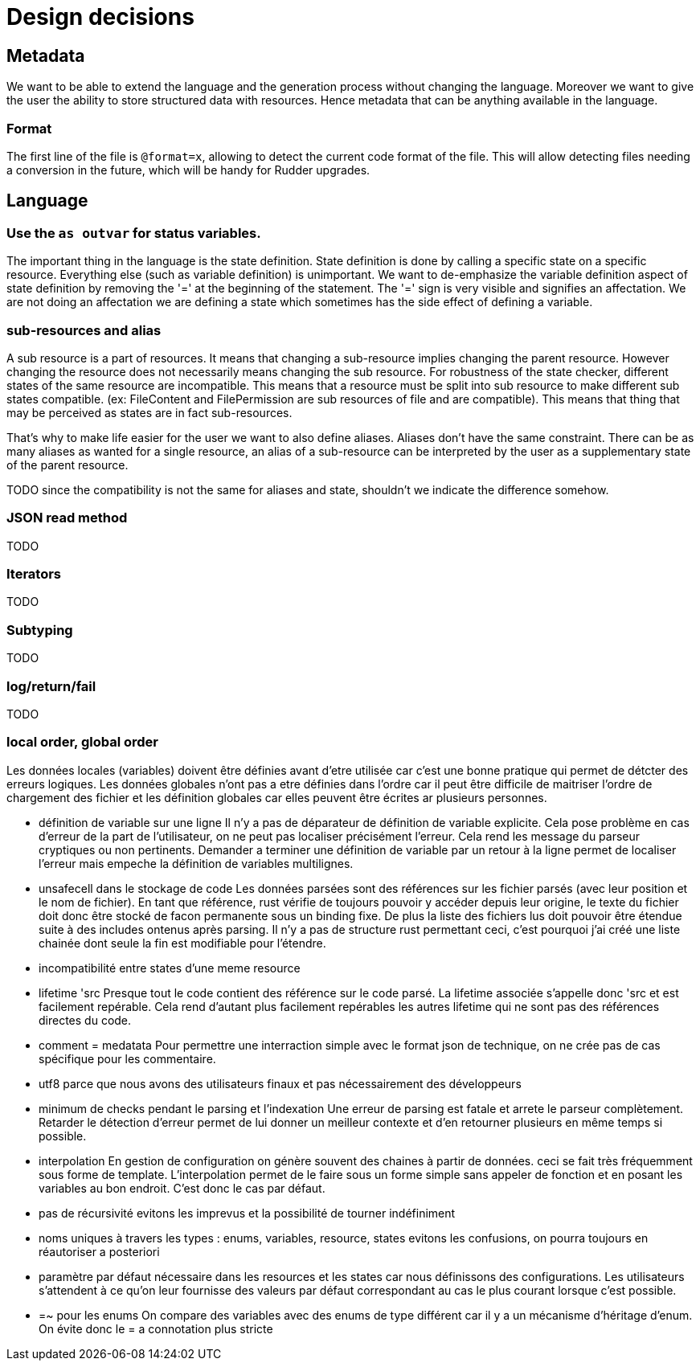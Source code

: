 = Design decisions

== Metadata

We want to be able to extend the language and the generation process without changing the language.
Moreover we want to give the user the ability to store structured data with resources.
Hence metadata that can be anything available in the language.

=== Format

The first line of the file is `@format=x`, allowing to detect the current
code format of the file.
This will allow detecting files needing a conversion in the future,
which will be handy for Rudder upgrades.

== Language

=== Use the `as outvar` for status variables.

The important thing in the language is the state definition.
State definition is done by calling a specific state on a specific resource.
Everything else (such as variable definition) is unimportant.
We want to de-emphasize the variable definition aspect of state definition by removing the '=' 
at the beginning of the statement. The '=' sign is very visible and signifies an affectation.
We are not doing an affectation we are defining a state which sometimes has the side effect of defining a variable.

=== sub-resources and alias

A sub resource is a part of resources. It means that changing a sub-resource implies changing the parent resource.
However changing the resource does not necessarily means changing the sub resource.
For robustness of the state checker, different states of the same resource are incompatible.
This means that a resource must be split into sub resource to make different sub states compatible.
(ex: FileContent and FilePermission are sub resources of file and are compatible).
This means that thing that may be perceived as states are in fact sub-resources.

That's why to make life easier for the user we want to also define aliases. Aliases don't have the same constraint.
There can be as many aliases as wanted for a single resource, an alias of a sub-resource can be interpreted by the user
as a supplementary state of the parent resource.

TODO since the compatibility is not the same for aliases and state, shouldn't we indicate the difference somehow.


=== JSON read method

TODO

=== Iterators

TODO

=== Subtyping

TODO

=== log/return/fail

TODO

=== local order, global order

Les données locales (variables) doivent être définies avant d'etre utilisée car c'est une bonne pratique
qui permet de détcter des erreurs logiques.
Les données globales n'ont pas a etre définies dans l'ordre car il peut être difficile de maitriser
l'ordre de chargement des fichier et les définition globales car elles peuvent être écrites ar plusieurs personnes.

* définition de variable sur une ligne
Il n'y a pas de déparateur de définition de variable explicite.
Cela pose problème en cas d'erreur de la part de l'utilisateur, on ne peut pas localiser précisément l'erreur.
Cela rend les message du parseur cryptiques ou non pertinents.
Demander a terminer une définition de variable par un retour à la ligne permet de localiser l'erreur mais
empeche la définition de variables multilignes.

* unsafecell dans le stockage de code
Les données parsées sont des références sur les fichier parsés (avec leur position et le nom de fichier).
En tant que référence, rust vérifie de toujours pouvoir y accéder depuis leur origine, le texte du fichier
doit donc être stocké de facon permanente sous un binding fixe.
De plus la liste des fichiers lus doit pouvoir être étendue suite à des includes ontenus après parsing.
Il n'y a pas de structure rust permettant ceci, c'est pourquoi j'ai créé une liste chainée dont seule
la fin est modifiable pour l'étendre.

* incompatibilité entre states d'une meme resource

* lifetime 'src
Presque tout le code contient des référence sur le code parsé.
La lifetime associée s'appelle donc 'src et est facilement repérable.
Cela rend d'autant plus facilement repérables les autres lifetime qui ne sont pas des références directes du code.

* comment = medatata
Pour permettre une interraction simple avec le format json de technique, on ne crée pas de cas spécifique pour les commentaire.

* utf8
parce que nous avons des utilisateurs finaux et pas nécessairement des développeurs

* minimum de checks pendant le parsing et l'indexation
Une erreur de parsing est fatale et arrete le parseur complètement.
Retarder le détection d'erreur permet de lui donner un meilleur contexte et d'en retourner plusieurs en même temps si possible.

* interpolation
En gestion de configuration on génère souvent des chaines à partir de données.
ceci se fait très fréquemment sous forme de template.
L'interpolation permet de le faire sous un forme simple sans appeler de fonction et en posant les variables au bon endroit.
C'est donc le cas par défaut.

* pas de récursivité
evitons les imprevus et la possibilité de tourner indéfiniment

* noms uniques à travers les types : enums, variables, resource, states
evitons les confusions, on pourra toujours en réautoriser a posteriori

* paramètre par défaut
nécessaire dans les resources et les states car nous définissons des configurations.
Les utilisateurs s'attendent à ce qu'on leur fournisse des valeurs par défaut correspondant au cas le plus courant lorsque c'est possible.



* =~ pour les enums
On compare des variables avec des enums de type différent car il y a un mécanisme d'héritage d'enum.
On évite donc le = a connotation plus stricte

